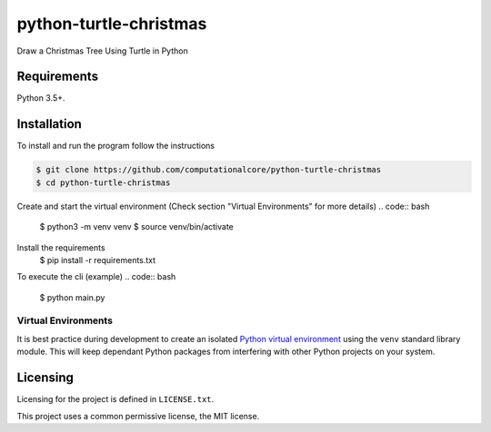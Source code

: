 python-turtle-christmas
=======================
Draw a Christmas Tree Using Turtle in Python

.. figure:: vin_tree.gif

Requirements
------------

Python 3.5+.

Installation
------------

To install and run the program  follow the instructions

.. code:: bash

    $ git clone https://github.com/computationalcore/python-turtle-christmas
    $ cd python-turtle-christmas

Create and start the virtual environment (Check section "Virtual Environments"  for more details)
.. code:: bash

    $ python3 -m venv venv
    $ source venv/bin/activate

Install the requirements
    $ pip install -r requirements.txt

To execute the cli (example)
.. code:: bash

    $ python main.py

Virtual Environments
^^^^^^^^^^^^^^^^^^^^

It is best practice during development to create an isolated
`Python virtual environment <https://docs.python.org/3/library/venv.html>`_ using the
``venv`` standard library module. This will keep dependant Python packages from interfering
with other Python projects on your system.


Licensing
---------

Licensing for the project is defined in ``LICENSE.txt``.

This project uses a common permissive license, the MIT license.
